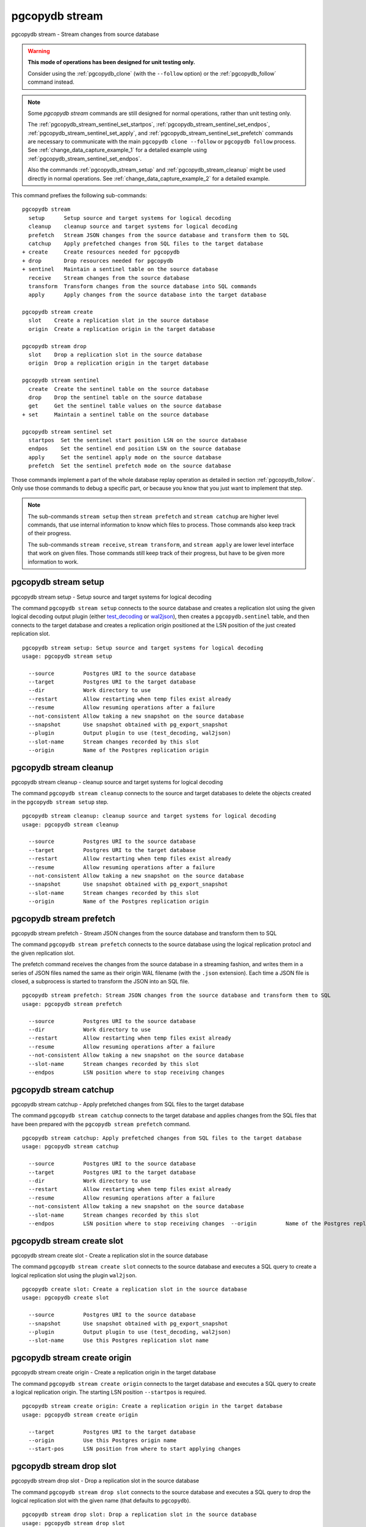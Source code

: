 .. _pgcopydb_stream:

pgcopydb stream
===============

pgcopydb stream - Stream changes from source database

.. warning::

   **This mode of operations has been designed for unit testing only.**

   Consider using the :ref:`pgcopydb_clone` (with the ``--follow`` option)
   or the :ref:`pgcopydb_follow` command instead.

.. note::

   Some *pgcopydb stream* commands are still designed for normal operations,
   rather than unit testing only.

   The :ref:`pgcopydb_stream_sentinel_set_startpos`,
   :ref:`pgcopydb_stream_sentinel_set_endpos`,
   :ref:`pgcopydb_stream_sentinel_set_apply`, and
   :ref:`pgcopydb_stream_sentinel_set_prefetch` commands are necessary to
   communicate with the main ``pgcopydb clone --follow`` or ``pgcopydb
   follow`` process. See :ref:`change_data_capture_example_1` for a detailed
   example using :ref:`pgcopydb_stream_sentinel_set_endpos`.

   Also the commands :ref:`pgcopydb_stream_setup` and
   :ref:`pgcopydb_stream_cleanup` might be used directly in normal
   operations. See :ref:`change_data_capture_example_2` for a detailed
   example.

This command prefixes the following sub-commands:

::

  pgcopydb stream
    setup      Setup source and target systems for logical decoding
    cleanup    cleanup source and target systems for logical decoding
    prefetch   Stream JSON changes from the source database and transform them to SQL
    catchup    Apply prefetched changes from SQL files to the target database
  + create     Create resources needed for pgcopydb
  + drop       Drop resources needed for pgcopydb
  + sentinel   Maintain a sentinel table on the source database
    receive    Stream changes from the source database
    transform  Transform changes from the source database into SQL commands
    apply      Apply changes from the source database into the target database

  pgcopydb stream create
    slot    Create a replication slot in the source database
    origin  Create a replication origin in the target database

  pgcopydb stream drop
    slot    Drop a replication slot in the source database
    origin  Drop a replication origin in the target database

  pgcopydb stream sentinel
    create  Create the sentinel table on the source database
    drop    Drop the sentinel table on the source database
    get     Get the sentinel table values on the source database
  + set     Maintain a sentinel table on the source database

  pgcopydb stream sentinel set
    startpos  Set the sentinel start position LSN on the source database
    endpos    Set the sentinel end position LSN on the source database
    apply     Set the sentinel apply mode on the source database
    prefetch  Set the sentinel prefetch mode on the source database

Those commands implement a part of the whole database replay operation as
detailed in section :ref:`pgcopydb_follow`. Only use those commands to debug
a specific part, or because you know that you just want to implement that
step.

.. note::

   The sub-commands ``stream setup`` then ``stream prefetch`` and ``stream
   catchup`` are higher level commands, that use internal information to
   know which files to process. Those commands also keep track of their
   progress.

   The sub-commands ``stream receive``, ``stream transform``, and ``stream
   apply`` are lower level interface that work on given files. Those
   commands still keep track of their progress, but have to be given more
   information to work.

.. _pgcopydb_stream_setup:

pgcopydb stream setup
---------------------

pgcopydb stream setup - Setup source and target systems for logical decoding

The command ``pgcopydb stream setup`` connects to the source database and
creates a replication slot using the given logical decoding output plugin
(either `test_decoding`__ or `wal2json`__), then creates a
``pgcopydb.sentinel`` table, and then connects to the target database and
creates a replication origin positioned at the LSN position of the just
created replication slot.

__ https://www.postgresql.org/docs/current/test-decoding.html
__ https://github.com/eulerto/wal2json/


::

   pgcopydb stream setup: Setup source and target systems for logical decoding
   usage: pgcopydb stream setup

     --source         Postgres URI to the source database
     --target         Postgres URI to the target database
     --dir            Work directory to use
     --restart        Allow restarting when temp files exist already
     --resume         Allow resuming operations after a failure
     --not-consistent Allow taking a new snapshot on the source database
     --snapshot       Use snapshot obtained with pg_export_snapshot
     --plugin         Output plugin to use (test_decoding, wal2json)
     --slot-name      Stream changes recorded by this slot
     --origin         Name of the Postgres replication origin

.. _pgcopydb_stream_cleanup:

pgcopydb stream cleanup
-----------------------

pgcopydb stream cleanup - cleanup source and target systems for logical decoding

The command ``pgcopydb stream cleanup`` connects to the source and target
databases to delete the objects created in the ``pgcopydb stream setup``
step.

::

   pgcopydb stream cleanup: cleanup source and target systems for logical decoding
   usage: pgcopydb stream cleanup

     --source         Postgres URI to the source database
     --target         Postgres URI to the target database
     --restart        Allow restarting when temp files exist already
     --resume         Allow resuming operations after a failure
     --not-consistent Allow taking a new snapshot on the source database
     --snapshot       Use snapshot obtained with pg_export_snapshot
     --slot-name      Stream changes recorded by this slot
     --origin         Name of the Postgres replication origin

.. _pgcopydb_stream_prefetch:

pgcopydb stream prefetch
------------------------

pgcopydb stream prefetch - Stream JSON changes from the source database and transform them to SQL

The command ``pgcopydb stream prefetch`` connects to the source database
using the logical replication protocl and the given replication slot.

The prefetch command receives the changes from the source database in a
streaming fashion, and writes them in a series of JSON files named the same
as their origin WAL filename (with the ``.json`` extension). Each time a
JSON file is closed, a subprocess is started to transform the JSON into an
SQL file.


::

   pgcopydb stream prefetch: Stream JSON changes from the source database and transform them to SQL
   usage: pgcopydb stream prefetch

     --source         Postgres URI to the source database
     --dir            Work directory to use
     --restart        Allow restarting when temp files exist already
     --resume         Allow resuming operations after a failure
     --not-consistent Allow taking a new snapshot on the source database
     --slot-name      Stream changes recorded by this slot
     --endpos         LSN position where to stop receiving changes

.. _pgcopydb_stream_catchup:

pgcopydb stream catchup
-----------------------

pgcopydb stream catchup - Apply prefetched changes from SQL files to the target database

The command ``pgcopydb stream catchup`` connects to the target database and
applies changes from the SQL files that have been prepared with the
``pgcopydb stream prefetch`` command.


::

   pgcopydb stream catchup: Apply prefetched changes from SQL files to the target database
   usage: pgcopydb stream catchup

     --source         Postgres URI to the source database
     --target         Postgres URI to the target database
     --dir            Work directory to use
     --restart        Allow restarting when temp files exist already
     --resume         Allow resuming operations after a failure
     --not-consistent Allow taking a new snapshot on the source database
     --slot-name      Stream changes recorded by this slot
     --endpos         LSN position where to stop receiving changes  --origin         Name of the Postgres replication origin


.. _pgcopydb_stream_create_slot:

pgcopydb stream create slot
---------------------------

pgcopydb stream create slot - Create a replication slot in the source database

The command ``pgcopydb stream create slot`` connects to the source database
and executes a SQL query to create a logical replication slot using the
plugin ``wal2json``.

::

   pgcopydb create slot: Create a replication slot in the source database
   usage: pgcopydb create slot

     --source         Postgres URI to the source database
     --snapshot       Use snapshot obtained with pg_export_snapshot
     --plugin         Output plugin to use (test_decoding, wal2json)
     --slot-name      Use this Postgres replication slot name

.. _pgcopydb_stream_create_origin:

pgcopydb stream create origin
-----------------------------

pgcopydb stream create origin - Create a replication origin in the target database

The command ``pgcopydb stream create origin`` connects to the target
database and executes a SQL query to create a logical replication origin.
The starting LSN position ``--startpos`` is required.

::

   pgcopydb stream create origin: Create a replication origin in the target database
   usage: pgcopydb stream create origin

     --target         Postgres URI to the target database
     --origin         Use this Postgres origin name
     --start-pos      LSN position from where to start applying changes

.. _pgcopydb_stream_drop_slot:

pgcopydb stream drop slot
-------------------------

pgcopydb stream drop slot - Drop a replication slot in the source database

The command ``pgcopydb stream drop slot`` connects to the source database
and executes a SQL query to drop the logical replication slot with the given
name (that defaults to ``pgcopydb``).

::

   pgcopydb stream drop slot: Drop a replication slot in the source database
   usage: pgcopydb stream drop slot

     --source         Postgres URI to the source database
     --slot-name      Use this Postgres replication slot name

.. _pgcopydb_stream_drop_origin:

pgcopydb stream drop origin
---------------------------

pgcopydb stream drop origin - Drop a replication origin in the target database

The command ``pgcopydb stream drop origin`` connects to the target database
and executes a SQL query to drop the logical replication origin with the
given name (that defaults to ``pgcopydb``).

::

   usage: pgcopydb stream drop origin

     --target         Postgres URI to the target database
     --origin         Use this Postgres origin name


.. _pgcopydb_stream_sentinel_create:

pgcopydb stream sentinel create
-------------------------------

pgcopydb stream sentinel create - Create the sentinel table on the source database

The ``pgcopydb.sentinel`` table allows to remote control the prefetch and
catchup processes of the logical decoding implementation in pgcopydb.

::

   pgcopydb stream sentinel create: Create the sentinel table on the source database
   usage: pgcopydb stream sentinel create

     --source      Postgres URI to the source database
     --startpos    Start replaying changes when reaching this LSN
     --endpos      Stop replaying changes when reaching this LSN


.. _pgcopydb_stream_sentinel_drop:

pgcopydb stream sentinel drop
-----------------------------

pgcopydb stream sentinel drop - Drop the sentinel table on the source database

The ``pgcopydb.sentinel`` table allows to remote control the prefetch and
catchup processes of the logical decoding implementation in pgcopydb.

::

   pgcopydb stream sentinel drop: Drop the sentinel table on the source database
   usage: pgcopydb stream sentinel drop

     --source      Postgres URI to the source database

.. _pgcopydb_stream_sentinel_get:

pgcopydb stream sentinel get
----------------------------

pgcopydb stream sentinel get - Get the sentinel table values on the source database

::

   pgcopydb stream sentinel get: Get the sentinel table values on the source database
   usage: pgcopydb stream sentinel get

     --source      Postgres URI to the source database
     --json        Format the output using JSON

.. _pgcopydb_stream_sentinel_set_startpos:

pgcopydb stream sentinel set startpos
-------------------------------------

pgcopydb stream sentinel set startpos - Set the sentinel start position LSN on the source database

::

   pgcopydb stream sentinel set startpos: Set the sentinel start position LSN on the source database
   usage: pgcopydb stream sentinel set startpos <start LSN>

     --source      Postgres URI to the source database

.. _pgcopydb_stream_sentinel_set_endpos:

pgcopydb stream sentinel set endpos
-----------------------------------

pgcopydb stream sentinel set endpos - Set the sentinel end position LSN on the source database

::

   pgcopydb stream sentinel set endpos: Set the sentinel end position LSN on the source database
   usage: pgcopydb stream sentinel set endpos <end LSN>

     --source      Postgres URI to the source database
     --current     Use pg_current_wal_flush_lsn() as the endpos


.. _pgcopydb_stream_sentinel_set_apply:

pgcopydb stream sentinel set apply
----------------------------------

pgcopydb stream sentinel set apply - Set the sentinel apply mode on the source database

::

   pgcopydb stream sentinel set apply: Set the sentinel apply mode on the source database
   usage: pgcopydb stream sentinel set apply

     --source      Postgres URI to the source database


.. _pgcopydb_stream_sentinel_set_prefetch:

pgcopydb stream sentinel set prefetch
-------------------------------------

pgcopydb stream sentinel set prefetch - Set the sentinel prefetch mode on the source database

::

   pgcopydb stream sentinel set prefetch: Set the sentinel prefetch mode on the source database
   usage: pgcopydb stream sentinel set prefetch

     --source      Postgres URI to the source database


.. _pgcopydb_stream_receive:

pgcopydb stream receive
-----------------------

pgcopydb stream receive - Stream changes from the source database

The command ``pgcopydb stream receive`` connects to the source database
using the logical replication protocl and the given replication slot.

The receive command receives the changes from the source database in a
streaming fashion, and writes them in a series of JSON files named the same
as their origin WAL filename (with the ``.json`` extension).

::

   pgcopydb stream receive: Stream changes from the source database
   usage: pgcopydb stream receive  --source ...

     --source         Postgres URI to the source database
     --dir            Work directory to use
     --restart        Allow restarting when temp files exist already
     --resume         Allow resuming operations after a failure
     --not-consistent Allow taking a new snapshot on the source database
     --slot-name      Stream changes recorded by this slot
     --endpos         LSN position where to stop receiving changes


.. _pgcopydb_stream_transform:

pgcopydb stream transform
-------------------------

pgcopydb stream transform - Transform changes from the source database into SQL commands

The command ``pgcopydb stream transform`` transforms a JSON file as received
by the ``pgcopydb stream receive`` command into an SQL file with one query
per line.

::

   pgcopydb stream transform: Transform changes from the source database into SQL commands
   usage: pgcopydb stream transform  <json filename> <sql filename>

     --source         Postgres URI to the source database
     --dir            Work directory to use
     --restart        Allow restarting when temp files exist already
     --resume         Allow resuming operations after a failure
     --not-consistent Allow taking a new snapshot on the source database


pgcopydb stream apply
---------------------

pgcopydb stream apply - Apply changes from the source database into the target database

The command ``pgcopydb stream apply`` applies a SQL file as prepared by the
``pgcopydb stream transform`` command in the target database. The apply
process tracks progress thanks to the Postgres API for `Replication Progress
Tracking`__.

__ https://www.postgresql.org/docs/current/replication-origins.html

::

   pgcopydb stream apply: Apply changes from the source database into the target database
   usage: pgcopydb stream apply <sql filename>

     --target         Postgres URI to the target database
     --dir            Work directory to use
     --restart        Allow restarting when temp files exist already
     --resume         Allow resuming operations after a failure
     --not-consistent Allow taking a new snapshot on the source database
     --origin         Name of the Postgres replication origin


Options
-------

The following options are available to ``pgcopydb stream`` sub-commands:

--source

  Connection string to the source Postgres instance. See the Postgres
  documentation for `connection strings`__ for the details. In short both
  the quoted form ``"host=... dbname=..."`` and the URI form
  ``postgres://user@host:5432/dbname`` are supported.

  __ https://www.postgresql.org/docs/current/libpq-connect.html#LIBPQ-CONNSTRING

--target

  Connection string to the target Postgres instance.

--dir

  During its normal operations pgcopydb creates a lot of temporary files to
  track sub-processes progress. Temporary files are created in the directory
  location given by this option, or defaults to
  ``${TMPDIR}/pgcopydb`` when the environment variable is set, or
  then to ``/tmp/pgcopydb``.

  Change Data Capture files are stored in the ``cdc`` sub-directory of the
  ``--dir`` option when provided, otherwise see XDG_DATA_HOME environment
  variable below.

--restart

  When running the pgcopydb command again, if the work directory already
  contains information from a previous run, then the command refuses to
  proceed and delete information that might be used for diagnostics and
  forensics.

  In that case, the ``--restart`` option can be used to allow pgcopydb to
  delete traces from a previous run.

--resume

  When the pgcopydb command was terminated before completion, either by an
  interrupt signal (such as C-c or SIGTERM) or because it crashed, it is
  possible to resume the database migration.

  To be able to resume a streaming operation in a consistent way, all that's
  required is re-using the same replication slot as in previous run(s).

--plugin

  Logical decoding output plugin to use. The default is `test_decoding`__
  which ships with Postgres core itself, so is probably already available on
  your source server.

  It is possible to use `wal2json`__ instead. The support for wal2json is
  mostly historical in pgcopydb, it should not make a user visible
  difference whether you use the default test_decoding or wal2json.

  __ https://www.postgresql.org/docs/current/test-decoding.html
  __ https://github.com/eulerto/wal2json/

--slot-name

  Logical decoding slot name to use.

--endpos

  Logical replication target LSN to use. Automatically stop replication and
  exit with normal exit status 0 when receiving reaches the specified LSN.
  If there's a record with LSN exactly equal to lsn, the record will be
  output.

  The ``--endpos`` option is not aware of transaction boundaries and may
  truncate output partway through a transaction. Any partially output
  transaction will not be consumed and will be replayed again when the slot
  is next read from. Individual messages are never truncated.

  See also documentation for `pg_recvlogical`__.

  __ https://www.postgresql.org/docs/current/app-pgrecvlogical.html

--origin

  Logical replication target system needs to track the transactions that
  have been applied already, so that in case we get disconnected or need to
  resume operations we can skip already replayed transaction.

  Postgres uses a notion of an origin node name as documented in
  `Replication Progress Tracking`__. This option allows to pick your own
  node name and defaults to "pgcopydb". Picking a different name is useful
  in some advanced scenarios like migrating several sources in the same
  target, where each source should have their own unique origin node name.

  __ https://www.postgresql.org/docs/current/replication-origins.html

--startpos

  Logical replication target system registers progress by assigning a
  current LSN to the ``--origin`` node name. When creating an origin on the
  target database system, it is required to provide the current LSN from the
  source database system, in order to properly bootstrap pgcopydb logical
  decoding.

--verbose

  Increase current verbosity. The default level of verbosity is INFO. In
  ascending order pgcopydb knows about the following verbosity levels:
  FATAL, ERROR, WARN, INFO, NOTICE, DEBUG, TRACE.

--debug

  Set current verbosity to DEBUG level.

--trace

  Set current verbosity to TRACE level.

--quiet

  Set current verbosity to ERROR level.

Environment
-----------

PGCOPYDB_SOURCE_PGURI

  Connection string to the source Postgres instance. When ``--source`` is
  ommitted from the command line, then this environment variable is used.

PGCOPYDB_TARGET_PGURI

  Connection string to the target Postgres instance. When ``--target`` is
  ommitted from the command line, then this environment variable is used.

TMPDIR

  The pgcopydb command creates all its work files and directories in
  ``${TMPDIR}/pgcopydb``, and defaults to ``/tmp/pgcopydb``.

XDG_DATA_HOME

  The pgcopydb command creates Change Data Capture files in the standard
  place XDG_DATA_HOME, which defaults to ``~/.local/share``. See the `XDG
  Base Directory Specification`__.

  __ https://specifications.freedesktop.org/basedir-spec/basedir-spec-latest.html

Examples
--------

As an example here is the output generated from running the cdc test case,
where a replication slot is created before the initial copy of the data, and
then the following INSERT statement is executed:

.. code-block:: sql
  :linenos:

   begin;

   with r as
    (
      insert into rental(rental_date, inventory_id, customer_id, staff_id, last_update)
           select '2022-06-01', 371, 291, 1, '2022-06-01'
        returning rental_id, customer_id, staff_id
    )
    insert into payment(customer_id, staff_id, rental_id, amount, payment_date)
         select customer_id, staff_id, rental_id, 5.99, '2020-06-01'
           from r;

   commit;

The command then looks like the following, where the ``--endpos`` has been
extracted by calling the ``pg_current_wal_lsn()`` SQL function:

::

   $ pgcopydb stream receive --slot-name test_slot --restart --endpos 0/236D668 -vv
   16:01:57 157 INFO  Running pgcopydb version 0.7 from "/usr/local/bin/pgcopydb"
   16:01:57 157 DEBUG copydb.c:406 Change Data Capture data is managed at "/var/lib/postgres/.local/share/pgcopydb"
   16:01:57 157 INFO  copydb.c:73 Using work dir "/tmp/pgcopydb"
   16:01:57 157 DEBUG pidfile.c:143 Failed to signal pid 34: No such process
   16:01:57 157 DEBUG pidfile.c:146 Found a stale pidfile at "/tmp/pgcopydb/pgcopydb.pid"
   16:01:57 157 INFO  pidfile.c:147 Removing the stale pid file "/tmp/pgcopydb/pgcopydb.pid"
   16:01:57 157 INFO  copydb.c:254 Work directory "/tmp/pgcopydb" already exists
   16:01:57 157 INFO  copydb.c:258 A previous run has run through completion
   16:01:57 157 INFO  copydb.c:151 Removing directory "/tmp/pgcopydb"
   16:01:57 157 DEBUG copydb.c:445 rm -rf "/tmp/pgcopydb" && mkdir -p "/tmp/pgcopydb"
   16:01:57 157 DEBUG copydb.c:445 rm -rf "/tmp/pgcopydb/schema" && mkdir -p "/tmp/pgcopydb/schema"
   16:01:57 157 DEBUG copydb.c:445 rm -rf "/tmp/pgcopydb/run" && mkdir -p "/tmp/pgcopydb/run"
   16:01:57 157 DEBUG copydb.c:445 rm -rf "/tmp/pgcopydb/run/tables" && mkdir -p "/tmp/pgcopydb/run/tables"
   16:01:57 157 DEBUG copydb.c:445 rm -rf "/tmp/pgcopydb/run/indexes" && mkdir -p "/tmp/pgcopydb/run/indexes"
   16:01:57 157 DEBUG copydb.c:445 rm -rf "/var/lib/postgres/.local/share/pgcopydb" && mkdir -p "/var/lib/postgres/.local/share/pgcopydb"
   16:01:57 157 DEBUG pgsql.c:2476 starting log streaming at 0/0 (slot test_slot)
   16:01:57 157 DEBUG pgsql.c:485 Connecting to [source] "postgres://postgres@source:/postgres?password=****&replication=database"
   16:01:57 157 DEBUG pgsql.c:2009 IDENTIFY_SYSTEM: timeline 1, xlogpos 0/236D668, systemid 7104302452422938663
   16:01:57 157 DEBUG pgsql.c:3188 RetrieveWalSegSize: 16777216
   16:01:57 157 DEBUG pgsql.c:2547 streaming initiated
   16:01:57 157 INFO  stream.c:237 Now streaming changes to "/var/lib/postgres/.local/share/pgcopydb/000000010000000000000002.json"
   16:01:57 157 DEBUG stream.c:341 Received action B for XID 488 in LSN 0/236D638
   16:01:57 157 DEBUG stream.c:341 Received action I for XID 488 in LSN 0/236D178
   16:01:57 157 DEBUG stream.c:341 Received action I for XID 488 in LSN 0/236D308
   16:01:57 157 DEBUG stream.c:341 Received action C for XID 488 in LSN 0/236D638
   16:01:57 157 DEBUG pgsql.c:2867 pgsql_stream_logical: endpos reached at 0/236D668
   16:01:57 157 DEBUG stream.c:382 Flushed up to 0/236D668 in file "/var/lib/postgres/.local/share/pgcopydb/000000010000000000000002.json"
   16:01:57 157 INFO  pgsql.c:3030 Report write_lsn 0/236D668, flush_lsn 0/236D668
   16:01:57 157 DEBUG pgsql.c:3107 end position 0/236D668 reached by WAL record at 0/236D668
   16:01:57 157 DEBUG pgsql.c:408 Disconnecting from [source] "postgres://postgres@source:/postgres?password=****&replication=database"
   16:01:57 157 DEBUG stream.c:414 streamClose: closing file "/var/lib/postgres/.local/share/pgcopydb/000000010000000000000002.json"
   16:01:57 157 INFO  stream.c:171 Streaming is now finished after processing 4 messages


The JSON file then contains the following content, from the `wal2json`
logical replication plugin. Note that you're seeing diffent LSNs here
because each run produces different ones, and the captures have not all been
made from the same run.

::

   $ cat /var/lib/postgres/.local/share/pgcopydb/000000010000000000000002.json
   {"action":"B","xid":489,"timestamp":"2022-06-27 13:24:31.460822+00","lsn":"0/236F5A8","nextlsn":"0/236F5D8"}
   {"action":"I","xid":489,"timestamp":"2022-06-27 13:24:31.460822+00","lsn":"0/236F0E8","schema":"public","table":"rental","columns":[{"name":"rental_id","type":"integer","value":16050},{"name":"rental_date","type":"timestamp with time zone","value":"2022-06-01 00:00:00+00"},{"name":"inventory_id","type":"integer","value":371},{"name":"customer_id","type":"integer","value":291},{"name":"return_date","type":"timestamp with time zone","value":null},{"name":"staff_id","type":"integer","value":1},{"name":"last_update","type":"timestamp with time zone","value":"2022-06-01 00:00:00+00"}]}
   {"action":"I","xid":489,"timestamp":"2022-06-27 13:24:31.460822+00","lsn":"0/236F278","schema":"public","table":"payment_p2020_06","columns":[{"name":"payment_id","type":"integer","value":32099},{"name":"customer_id","type":"integer","value":291},{"name":"staff_id","type":"integer","value":1},{"name":"rental_id","type":"integer","value":16050},{"name":"amount","type":"numeric(5,2)","value":5.99},{"name":"payment_date","type":"timestamp with time zone","value":"2020-06-01 00:00:00+00"}]}
   {"action":"C","xid":489,"timestamp":"2022-06-27 13:24:31.460822+00","lsn":"0/236F5A8","nextlsn":"0/236F5D8"}

It's then possible to transform the JSON into SQL:


::

   $ pgcopydb stream transform  ./tests/cdc/000000010000000000000002.json /tmp/000000010000000000000002.sql

And the SQL file obtained looks like this:

::

   $ cat /tmp/000000010000000000000002.sql
   BEGIN; -- {"xid":489,"lsn":"0/236F5A8"}
   INSERT INTO "public"."rental" (rental_id, rental_date, inventory_id, customer_id, return_date, staff_id, last_update) VALUES (16050, '2022-06-01 00:00:00+00', 371, 291, NULL, 1, '2022-06-01 00:00:00+00');
   INSERT INTO "public"."payment_p2020_06" (payment_id, customer_id, staff_id, rental_id, amount, payment_date) VALUES (32099, 291, 1, 16050, 5.99, '2020-06-01 00:00:00+00');
   COMMIT; -- {"xid": 489,"lsn":"0/236F5A8"}
